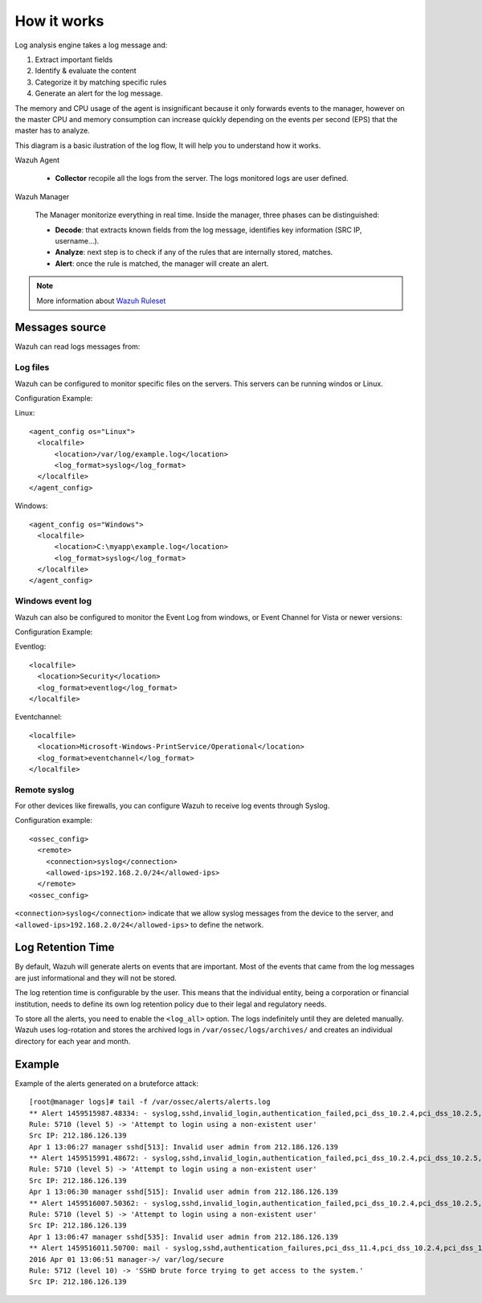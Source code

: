 .. _manual_log:

How it works
===============================

Log analysis engine takes a log message and:

1. Extract important fields
2. Identify & evaluate the content
3. Categorize it by matching specific rules
4. Generate an alert for the log message.

The memory and CPU usage of the agent is insignificant because it only forwards events to the manager, however on the master CPU and memory consumption can increase quickly depending on the events per second (EPS) that the master has to analyze.

This diagram is a basic ilustration of the log flow, It will help you to understand how it works.

.. image:: ../../images/manual/log_analysis/log_flow.png
    :align: center
    :width: 100%

Wazuh Agent

  - **Collector** recopile all the logs from the server. The logs monitored logs are user defined.

Wazuh Manager

  The Manager monitorize everything in real time. Inside the manager, three phases can be distinguished:

  - **Decode**: that extracts known fields from the log message, identifies key information (SRC IP, username...).
  - **Analyze**: next step is to check if any of the rules that are internally stored, matches.
  - **Alert**: once the rule is matched, the manager will create an alert.

.. note::
    More information about `Wazuh Ruleset <../ruleset/index.html>`_

Messages source
^^^^^^^^^^^^^^^^^^^^^^^^^^^^^^^

Wazuh can read logs messages from:

Log files
---------

.. image:: ../../images/manual/log_analysis/logfile.png
  :align: center
  :width: 50%

Wazuh can be configured to monitor specific files on the servers. This servers can be running windos or Linux.

Configuration Example:

Linux:
::

  <agent_config os="Linux">
    <localfile>
        <location>/var/log/example.log</location>
        <log_format>syslog</log_format>
    </localfile>
  </agent_config>

Windows:
::

  <agent_config os="Windows">
    <localfile>
        <location>C:\myapp\example.log</location>
        <log_format>syslog</log_format>
    </localfile>
  </agent_config>


Windows event log
-----------------

Wazuh can also be configured to monitor the Event Log from windows, or Event Channel for Vista or newer versions:

.. image:: ../../images/manual/log_analysis/eventlog.png
  :align: center
  :width: 50%

Configuration Example:

Eventlog:
::

  <localfile>
    <location>Security</location>
    <log_format>eventlog</log_format>
  </localfile>

Eventchannel:
::

  <localfile>
    <location>Microsoft-Windows-PrintService/Operational</location>
    <log_format>eventchannel</log_format>
  </localfile>

Remote syslog
-------------

For other devices like firewalls, you can configure Wazuh to receive log events through Syslog.

.. image:: ../../images/manual/log_analysis/syslog.png
  :align: center
  :width: 50%

Configuration example:
::

  <ossec_config>
    <remote>
      <connection>syslog</connection>
      <allowed-ips>192.168.2.0/24</allowed-ips>
    </remote>
  <ossec_config>

``<connection>syslog</connection>`` indicate that we allow syslog messages from the device to the server, and ``<allowed-ips>192.168.2.0/24</allowed-ips>`` to define the network.

Log Retention Time
^^^^^^^^^^^^^^^^^^^^^^^^^^^^^^^

By default, Wazuh will generate alerts on events that are important. Most of the events that came from the log messages are just informational and they will not be stored.

The log retention time is configurable by the user. This means that the individual entity, being a corporation or financial institution, needs to define its own log retention policy due to their legal and regulatory needs.

To store all the alerts, you need to enable the ``<log_all>`` option. The logs indefinitely until they are deleted manually. Wazuh uses log-rotation and stores the archived logs in ``/var/ossec/logs/archives/`` and creates an individual directory for each year and month.


Example
^^^^^^^^^^^^^^^^^^^^^^^^^^^^^^^
Example of the alerts generated on a bruteforce attack:
::

  [root@manager logs]# tail -f /var/ossec/alerts/alerts.log
  ** Alert 1459515987.48334: - syslog,sshd,invalid_login,authentication_failed,pci_dss_10.2.4,pci_dss_10.2.5,pci_dss_10.6.1, 2016 Apr 01 13:06:27 manager->/var/log/secure
  Rule: 5710 (level 5) -> 'Attempt to login using a non-existent user'
  Src IP: 212.186.126.139
  Apr 1 13:06:27 manager sshd[513]: Invalid user admin from 212.186.126.139
  ** Alert 1459515991.48672: - syslog,sshd,invalid_login,authentication_failed,pci_dss_10.2.4,pci_dss_10.2.5,pci_dss_10.6.1, 2016 Apr 01 13:06:31 manager->/var/log/secure
  Rule: 5710 (level 5) -> 'Attempt to login using a non-existent user'
  Src IP: 212.186.126.139
  Apr 1 13:06:30 manager sshd[515]: Invalid user admin from 212.186.126.139
  ** Alert 1459516007.50362: - syslog,sshd,invalid_login,authentication_failed,pci_dss_10.2.4,pci_dss_10.2.5,pci_dss_10.6.1, 2016 Apr 01 13:06:47 manager->/var/log/secure
  Rule: 5710 (level 5) -> 'Attempt to login using a non-existent user'
  Src IP: 212.186.126.139
  Apr 1 13:06:47 manager sshd[535]: Invalid user admin from 212.186.126.139
  ** Alert 1459516011.50700: mail - syslog,sshd,authentication_failures,pci_dss_11.4,pci_dss_10.2.4,pci_dss_10.2.5,
  2016 Apr 01 13:06:51 manager->/ var/log/secure
  Rule: 5712 (level 10) -> 'SSHD brute force trying to get access to the system.'
  Src IP: 212.186.126.139

